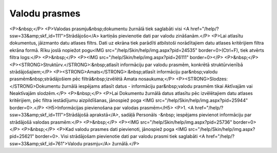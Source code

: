 .. 761 ==================Valodu prasmes================== <P>&nbsp;</P>
<P>Valodas prasmju&nbsp;dokumentu žurnālā tiek saglabāti visi <A href="/help/?ssw=33&amp;skf_id=111">Strādājošo</A> kartiņās pievienotie dati par valodu zināšanām.</P>
<P>Lai atlasītu dokumentus, jāizmanto datu atlases filtrs. Dati uz ekrāna tiek parādīti atbilstoši norādītajiem datu atlases kritērijiem filtra ekrāna formā. Rīku joslā nopiežot pogu<IMG src="/help/Skin/help/img.aspx?pid=24535" border=0>(Ctrl+F), tiek atvērts filtra logs:</P>
<P>&nbsp;</P>
<P><IMG src="/help/Skin/help/img.aspx?pid=26111" border=0></P>
<P>&nbsp;</P>
<P><STRONG>Struktūrv.</STRONG>:&nbsp;atlasīt informāciju par valodu prasmēm, konkrētā struktūrvienībā strādājošajiem;</P>
<P><STRONG>Amats</STRONG>:&nbsp;atlasīt informāciju par&nbsp;valodu prasmēm&nbsp;strādājošiem pēc filtrā&nbsp;izvēlētā Amata nosaukuma;</P>
<P><STRONG>Slodzes: </STRONG>Dokumentu žurnālā iespējams atlasīt datus - informāciju par&nbsp;valodu prasmēm tikai Aktīvajām vai Neaktīvajām slodzēm.</P>
<P>&nbsp;</P>
<P>Lai Dokumentu žurnālā datus atlasītu pēc izvēlētajiem datu atlases kritērijiem, pēc filtra iestādījumu aizpildīšanas, jānospiež poga <IMG src="/help/Skin/help/img.aspx?pid=25944" border=0>.</P>
<H5>Informācijas pievienošana par valodas prasmēm</H5>
<P>1. <A href="/help/?ssw=33&amp;skf_id=111">Strādājošā aprakstā</A>, sadāļā Personāls -&nbsp; iespējams pievienot informāciju par strādājošā valodas prasmēm:</P>
<P>&nbsp;</P>
<P><IMG src="/help/Skin/help/img.aspx?pid=25736" border=0></P>
<P>&nbsp;</P>
<P>Kad valodu prasmes dati pievienoti, jānospiež poga <IMG src="/help/Skin/help/img.aspx?pid=25621" border=0>. Visi strādājošam pievienotie dati par valodu prasmi tiek saglabāti <A href="/help/?ssw=33&amp;skf_id=761">Valodu prasmju</A> žurnālā.</P> 
